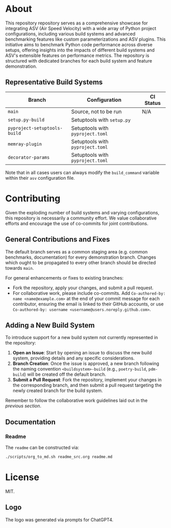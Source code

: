 @@markdown:![Logo](./branding/logo/asv_samples_logo.png)@@

* About
This repository repository serves as a comprehensive showcase for integrating
ASV (Air Speed Velocity) with a wide array of Python project configurations,
including various build systems and advanced benchmarking features like custom
parameterizations and ASV plugins. This initiative aims to benchmark Python
code performance across diverse setups, offering insights into the impacts of
different build systems and ASV's extensible features on performance metrics.
The repository is structured with dedicated branches for each build system and
feature demonstration.
** Representative Build Systems

| *Branch*                     | *Configuration*                  | *CI Status*                                                                                                                                 |
|------------------------------+----------------------------------+---------------------------------------------------------------------------------------------------------------------------------------------|
| ~main~                       | Source, not to be run            | N/A                                                                                                                                         |
| ~setup.py-build~             | Setuptools with ~setup.py~       | @@markdown:![Status](https://github.com/HaoZeke/asv_samples/actions/workflows/build_test.yml/badge.svg?branch=setup.py-build)@@             |
| ~pyproject-setuptools-build~ | Setuptools with ~pyproject.toml~ | @@markdown:![Status](https://github.com/HaoZeke/asv_samples/actions/workflows/build_test.yml/badge.svg?branch=pyproject-setuptools-build)@@ |
| ~memray-plugin~ | Setuptools with ~pyproject.toml~ | @@markdown:![Status](https://github.com/HaoZeke/asv_samples/actions/workflows/build_test.yml/badge.svg?branch=memray-plugin)@@ |
| ~decorator-params~ | Setuptools with ~pyproject.toml~ | @@markdown:![Status](https://github.com/HaoZeke/asv_samples/actions/workflows/build_test.yml/badge.svg?branch=decorator-params)@@ |

Note that in all cases users can always modify the ~build_command~ variable
within their ~asv~ configuration file.
* Contributing
Given the exploding number of build systems and varying configurations, this
repository is necessarily a community effort. We value collaborative efforts
and encourage the use of co-commits for joint contributions.
** General Contributions and Fixes
The default branch serves as a common staging area (e.g. common benchmarks,
documentation) for every demonstration branch. Changes which ought to be
propagated to every other branch should be directed towards ~main~.

For general enhancements or fixes to existing branches:
- Fork the repository, apply your changes, and submit a pull request.
- For collaborative work, please include co-commits. Add ~Co-authored-by: name <name@example.com>~ at the end of your commit message for each contributor,
  ensuring the email is linked to their GitHub accounts, or use ~Co-authored-by: username <username@users.noreply.github.com>~.
** Adding a New Build System
To introduce support for a new build system not currently represented in the
repository:
1. *Open an Issue*: Start by opening an issue to discuss the new build system,
   providing details and any specific considerations.
2. *Branch Creation*: Once the issue is approved, a new branch following the
   naming convention ~<buildsystem>-build~ (e.g., ~poetry-build~, ~pdm-build~)
   will be created off the default branch.
3. *Submit a Pull Request*: Fork the repository, implement your changes in the
   corresponding branch, and then submit a pull request targeting the newly
   created branch for the build system.

Remember to follow the collaborative work guidelines laid out in the [[General Contributions and Fixes][previous
section]].
** Documentation
*** Readme
The ~readme~ can be constructed via:
#+begin_src bash
./scripts/org_to_md.sh readme_src.org readme.md
#+end_src
* License
MIT.
** Logo
The logo was generated via prompts for ChatGPT4.

